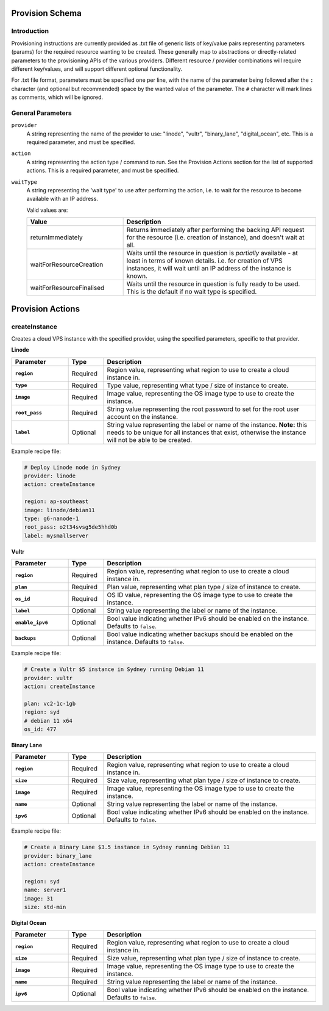 
Provision Schema
================

Introduction
------------

Provisioning instructions are currently provided as .txt file of generic lists of key/value pairs representing parameters
(params) for the required resource wanting to be created. These generally map to abstractions or directly-related parameters
to the provisioning APIs of the various providers.
Different resource / provider combinations will require different key/values, and will support
different optional functionality.

For .txt file format, parameters must be specified one per line, with the name of the parameter being followed after the ``:``
character (and optional but recommended) space by the wanted value of the parameter.
The ``#`` character will mark lines as comments, which will be ignored.


General Parameters
------------------

``provider``
    A string representing the name of the provider to use: "linode", "vultr", "binary_lane", "digital_ocean", etc. This is a required parameter, and must
    be specified.

``action``
    A string representing the action type / command to run. See the Provision Actions section for the list of supported actions. This
    is a required parameter, and must be specified.

``waitType``
    A string representing the 'wait type' to use after performing the action, i.e. to wait for the resource
    to become available with an IP address.

    Valid values are:

    .. list-table::
        :widths: 5 10
        :header-rows: 1

        * - Value
          - Description
        * - returnImmediately
          - Returns immediately after performing the backing API request for the resource (i.e. creation of instance), and doesn't wait at all.
        * - waitForResourceCreation
          - Waits until the resource in question is *partially* available - at least in terms of known details. i.e. for creation
            of VPS instances, it will wait until an IP address of the instance is known.
        * - waitForResourceFinalised
          - Waits until the resource in question is fully ready to be used. This is the default if no wait type is specified.


Provision Actions
=================

createInstance
--------------

Creates a cloud VPS instance with the specified provider, using the specified parameters, specific to that provider.

**Linode**

.. list-table::
    :widths: 8 5 30
    :header-rows: 1
    :stub-columns: 1

    * - Parameter
      - Type
      - Description
    * - ``region``
      - Required
      - Region value, representing what region to use to create a cloud instance in.
    * - ``type``
      - Required
      - Type value, representing what type / size of instance to create.
    * - ``image``
      - Required
      - Image value, representing the OS image type to use to create the instance.
    * - ``root_pass``
      - Required
      - String value representing the root password to set for the root user account on the instance.
    * - ``label``
      - Optional
      - String value representing the label or name of the instance.
        **Note:** this needs to be unique for all instances that exist, otherwise the instance will not be
        able to be created.
  
Example recipe file:

.. code-block:: none

    # Deploy Linode node in Sydney
    provider: linode
    action: createInstance

    region: ap-southeast
    image: linode/debian11
    type: g6-nanode-1
    root_pass: o2t34svsg5de5hhd0b
    label: mysmallserver

**Vultr**

.. list-table::
    :widths: 8 5 30
    :header-rows: 1
    :stub-columns: 1

    * - Parameter
      - Type
      - Description
    * - ``region``
      - Required
      - Region value, representing what region to use to create a cloud instance in.
    * - ``plan``
      - Required
      - Plan value, representing what plan type / size of instance to create.
    * - ``os_id``
      - Required
      - OS ID value, representing the OS image type to use to create the instance.
    * - ``label``
      - Optional
      - String value representing the label or name of the instance.
    * - ``enable_ipv6``
      - Optional
      - Bool value indicating whether IPv6 should be enabled on the instance. Defaults to ``false``.
    * - ``backups``
      - Optional
      - Bool value indicating whether backups should be enabled on the instance. Defaults to ``false``.

Example recipe file:

.. code-block:: none

    # Create a Vultr $5 instance in Sydney running Debian 11
    provider: vultr
    action: createInstance

    plan: vc2-1c-1gb
    region: syd
    # debian 11 x64
    os_id: 477
  
**Binary Lane**

.. list-table::
    :widths: 8 5 30
    :header-rows: 1
    :stub-columns: 1

    * - Parameter
      - Type
      - Description
    * - ``region``
      - Required
      - Region value, representing what region to use to create a cloud instance in.
    * - ``size``
      - Required
      - Size value, representing what plan type / size of instance to create.
    * - ``image``
      - Required
      - Image value, representing the OS image type to use to create the instance.
    * - ``name``
      - Optional
      - String value representing the label or name of the instance.
    * - ``ipv6``
      - Optional
      - Bool value indicating whether IPv6 should be enabled on the instance. Defaults to ``false``.
  
Example recipe file:

.. code-block:: none

    # Create a Binary Lane $3.5 instance in Sydney running Debian 11
    provider: binary_lane
    action: createInstance

    region: syd
    name: server1
    image: 31
    size: std-min

**Digital Ocean**

.. list-table::
    :widths: 8 5 30
    :header-rows: 1
    :stub-columns: 1

    * - Parameter
      - Type
      - Description
    * - ``region``
      - Required
      - Region value, representing what region to use to create a cloud instance in.
    * - ``size``
      - Required
      - Size value, representing what plan type / size of instance to create.
    * - ``image``
      - Required
      - Image value, representing the OS image type to use to create the instance.
    * - ``name``
      - Required
      - String value representing the label or name of the instance.
    * - ``ipv6``
      - Optional
      - Bool value indicating whether IPv6 should be enabled on the instance. Defaults to ``false``.


